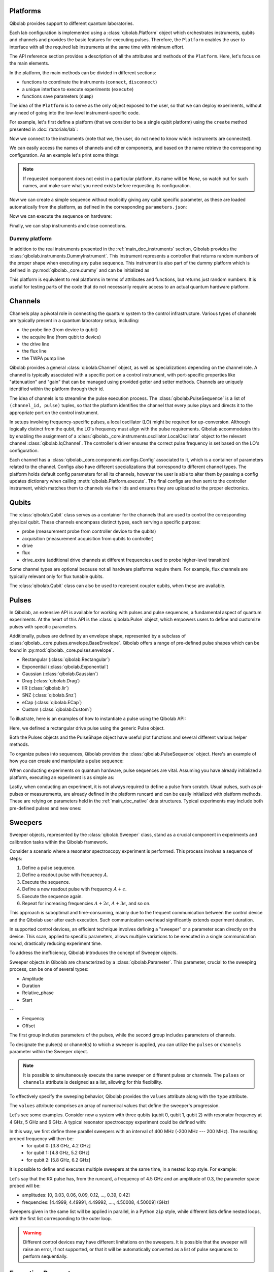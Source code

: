 .. _main_doc_platform:

Platforms
---------

Qibolab provides support to different quantum laboratories.

Each lab configuration is implemented using a :class:`qibolab.Platform` object which orchestrates instruments,
qubits and channels and provides the basic features for executing pulses.
Therefore, the ``Platform`` enables the user to interface with all
the required lab instruments at the same time with minimum effort.

The API reference section provides a description of all the attributes and methods of the ``Platform``. Here, let's focus on the main elements.

In the platform, the main methods can be divided in different sections:

- functions to coordinate the instruments (``connect``, ``disconnect``)
- a unique interface to execute experiments (``execute``)
- functions save parameters (``dump``)

The idea of the ``Platform`` is to serve as the only object exposed to the user, so that we can deploy experiments,
without any need of going into the low-level instrument-specific code.

For example, let's first define a platform (that we consider to be a single qubit platform) using the ``create`` method presented in :doc:`/tutorials/lab`:

.. testcode::  python

    from qibolab import create_platform

    platform = create_platform("dummy")

Now we connect to the instruments (note that we, the user, do not need to know which instruments are connected).

.. testcode::  python

    platform.connect()

We can easily access the names of channels and other components, and based on the name retrieve the corresponding configuration. As an example let's print some things:

.. note::
   If requested component does not exist in a particular platform, its name will be `None`, so watch out for such names, and make sure what you need exists before requesting its configuration.

.. testcode::  python

    drive_channel_id = platform.qubits[0].drive
    drive_channel = platform.channels[drive_channel_id]
    print(f"Drive channel name: {drive_channel_id}")
    print(f"Drive frequency: {platform.config(drive_channel_id).frequency}")

    drive_lo = drive_channel.lo
    if drive_lo is None:
        print(f"Drive channel {drive_channel_id} does not use an LO.")
    else:
        print(f"Name of LO for channel {drive_channel_id} is {drive_lo}")
        print(f"LO frequency: {platform.config(drive_lo).frequency}")

.. testoutput:: python
    :hide:

    Drive channel name: 0/drive
    Drive frequency: 4000000000.0
    Drive channel 0/drive does not use an LO.

Now we can create a simple sequence without explicitly giving any qubit specific parameter,
as these are loaded automatically from the platform, as defined in the corresponding ``parameters.json``:

.. testcode::  python

   from qibolab import Delay, PulseSequence
   import numpy as np

   ps = PulseSequence()
   qubit = platform.qubits[0]
   natives = platform.natives.single_qubit[0]
   ps.concatenate(natives.RX())
   ps.concatenate(natives.R(phi=np.pi / 2))
   ps.append((qubit.probe, Delay(duration=200)))
   ps.concatenate(natives.MZ())

Now we can execute the sequence on hardware:

.. testcode::  python

    from qibolab import (
        AcquisitionType,
        AveragingMode,
    )

    options = dict(
        nshots=1000,
        relaxation_time=10,
        fast_reset=False,
        acquisition_type=AcquisitionType.INTEGRATION,
        averaging_mode=AveragingMode.CYCLIC,
    )
    results = platform.execute([ps], **options)

Finally, we can stop instruments and close connections.

.. testcode::  python

    platform.disconnect()


.. _main_doc_dummy:

Dummy platform
^^^^^^^^^^^^^^

In addition to the real instruments presented in the :ref:`main_doc_instruments` section, Qibolab provides the :class:`qibolab.instruments.DummyInstrument`.
This instrument represents a controller that returns random numbers of the proper shape when executing any pulse sequence.
This instrument is also part of the dummy platform which is defined in :py:mod:`qibolab._core.dummy` and can be initialized as

.. testcode::  python

    from qibolab import create_platform

    platform = create_platform("dummy")

This platform is equivalent to real platforms in terms of attributes and functions, but returns just random numbers.
It is useful for testing parts of the code that do not necessarily require access to an actual quantum hardware platform.


.. _main_doc_channels:

Channels
--------

Channels play a pivotal role in connecting the quantum system to the control infrastructure.
Various types of channels are typically present in a quantum laboratory setup, including:

- the probe line (from device to qubit)
- the acquire line (from qubit to device)
- the drive line
- the flux line
- the TWPA pump line

Qibolab provides a general :class:`qibolab.Channel` object, as well as specializations depending on the channel role.
A channel is typically associated with a specific port on a control instrument, with port-specific properties like "attenuation" and "gain" that can be managed using provided getter and setter methods.
Channels are uniquely identified within the platform through their id.

The idea of channels is to streamline the pulse execution process.
The :class:`qibolab.PulseSequence` is a list of ``(channel_id, pulse)`` tuples, so that the platform identifies the channel that every pulse plays
and directs it to the appropriate port on the control instrument.

In setups involving frequency-specific pulses, a local oscillator (LO) might be required for up-conversion.
Although logically distinct from the qubit, the LO's frequency must align with the pulse requirements.
Qibolab accommodates this by enabling the assignment of a :class:`qibolab._core.instruments.oscillator.LocalOscillator` object
to the relevant channel :class:`qibolab.IqChannel`.
The controller's driver ensures the correct pulse frequency is set based on the LO's configuration.

Each channel has a :class:`qibolab._core.components.configs.Config` associated to it, which is a container of parameters related to the channel.
Configs also have different specializations that correspond to different channel types.
The platform holds default config parameters for all its channels, however the user is able to alter them by passing a config updates dictionary
when calling :meth:`qibolab.Platform.execute`.
The final configs are then sent to the controller instrument, which matches them to channels via their ids and ensures they are uploaded to the proper electronics.


.. _main_doc_qubits:

Qubits
------

The :class:`qibolab.Qubit` class serves as a container for the channels that are used to control the corresponding physical qubit.
These channels encompass distinct types, each serving a specific purpose:

- probe (measurement probe from controller device to the qubits)
- acquisition (measurement acquisition from qubits to controller)
- drive
- flux
- drive_extra (additional drive channels at different frequencies used to probe higher-level transition)

Some channel types are optional because not all hardware platforms require them.
For example, flux channels are typically relevant only for flux tunable qubits.

The :class:`qibolab.Qubit` class can also be used to represent coupler qubits, when these are available.


.. _main_doc_pulses:

Pulses
------

In Qibolab, an extensive API is available for working with pulses and pulse sequences, a fundamental aspect of quantum experiments.
At the heart of this API is the :class:`qibolab.Pulse` object, which empowers users to define and customize pulses with specific parameters.

Additionally, pulses are defined by an envelope shape, represented by a subclass of :class:`qibolab._core.pulses.envelope.BaseEnvelope`.
Qibolab offers a range of pre-defined pulse shapes which can be found in :py:mod:`qibolab._core.pulses.envelope`.

- Rectangular (:class:`qibolab.Rectangular`)
- Exponential (:class:`qibolab.Exponential`)
- Gaussian (:class:`qibolab.Gaussian`)
- Drag (:class:`qibolab.Drag`)
- IIR (:class:`qibolab.Iir`)
- SNZ (:class:`qibolab.Snz`)
- eCap (:class:`qibolab.ECap`)
- Custom (:class:`qibolab.Custom`)

To illustrate, here is an examples of how to instantiate a pulse using the Qibolab API:

.. testcode:: python

    from qibolab import Pulse, Rectangular

    pulse = Pulse(
        duration=40.0,  # Pulse duration in ns
        amplitude=0.5,  # Amplitude normalized to [-1, 1]
        relative_phase=0.0,  # Phase in radians
        envelope=Rectangular(),
    )

Here, we defined a rectangular drive pulse using the generic Pulse object.

Both the Pulses objects and the PulseShape object have useful plot functions and several different various helper methods.

To organize pulses into sequences, Qibolab provides the :class:`qibolab.PulseSequence` object. Here's an example of how you can create and manipulate a pulse sequence:

.. testcode:: python

    from qibolab import Pulse, PulseSequence, Rectangular


    pulse1 = Pulse(
        duration=40,  # timing, in all qibolab, is expressed in ns
        amplitude=0.5,  # this amplitude is relative to the range of the instrument
        relative_phase=0,  # phases are in radians
        envelope=Rectangular(),
    )
    pulse2 = Pulse(
        duration=40,  # timing, in all qibolab, is expressed in ns
        amplitude=0.5,  # this amplitude is relative to the range of the instrument
        relative_phase=0,  # phases are in radians
        envelope=Rectangular(),
    )
    pulse3 = Pulse(
        duration=40,  # timing, in all qibolab, is expressed in ns
        amplitude=0.5,  # this amplitude is relative to the range of the instrument
        relative_phase=0,  # phases are in radians
        envelope=Rectangular(),
    )
    pulse4 = Pulse(
        duration=40,  # timing, in all qibolab, is expressed in ns
        amplitude=0.5,  # this amplitude is relative to the range of the instrument
        relative_phase=0,  # phases are in radians
        envelope=Rectangular(),
    )
    sequence = PulseSequence(
        [
            ("qubit/drive", pulse1),
            ("qubit/drive", pulse2),
            ("qubit/drive", pulse3),
            ("qubit/drive", pulse4),
        ],
    )

    print(f"Total duration: {sequence.duration}")


.. testoutput:: python
    :hide:

    Total duration: 160.0


When conducting experiments on quantum hardware, pulse sequences are vital. Assuming you have already initialized a platform, executing an experiment is as simple as:

.. testcode:: python

    result = platform.execute([sequence])

Lastly, when conducting an experiment, it is not always required to define a pulse from scratch.
Usual pulses, such as pi-pulses or measurements, are already defined in the platform runcard and can be easily initialized with platform methods.
These are relying on parameters held in the :ref:`main_doc_native` data structures.
Typical experiments may include both pre-defined pulses and new ones:

.. testcode:: python

    from qibolab import Rectangular

    natives = platform.natives.single_qubit[0]
    sequence = natives.RX() | natives.MZ()

    results = platform.execute([sequence])


Sweepers
--------

Sweeper objects, represented by the :class:`qibolab.Sweeper` class, stand as a crucial component in experiments and calibration tasks within the Qibolab framework.

Consider a scenario where a resonator spectroscopy experiment is performed. This process involves a sequence of steps:

1. Define a pulse sequence.
2. Define a readout pulse with frequency :math:`A`.
3. Execute the sequence.
4. Define a new readout pulse with frequency :math:`A + \epsilon`.
5. Execute the sequence again.
6. Repeat for increasing frequencies :math:`A + 2 \epsilon`, :math:`A + 3 \epsilon`, and so on.

This approach is suboptimal and time-consuming, mainly due to the frequent communication between the control device and the Qibolab user after each execution. Such communication overhead significantly extends experiment duration.

In supported control devices, an efficient technique involves defining a "sweeper" or a parameter scan directly on the device. This scan, applied to specific parameters, allows multiple variations to be executed in a single communication round, drastically reducing experiment time.

To address the inefficiency, Qibolab introduces the concept of Sweeper objects.

Sweeper objects in Qibolab are characterized by a :class:`qibolab.Parameter`. This parameter, crucial to the sweeping process, can be one of several types:

- Amplitude
- Duration
- Relative_phase
- Start

--

- Frequency
- Offset

The first group includes parameters of the pulses, while the second group includes parameters of channels.

To designate the pulse(s) or channel(s) to which a sweeper is applied, you can utilize the ``pulses`` or ``channels`` parameter within the Sweeper object.

.. note::

   It is possible to simultaneously execute the same sweeper on different pulses or channels. The ``pulses`` or ``channels`` attribute is designed as a list, allowing for this flexibility.

To effectively specify the sweeping behavior, Qibolab provides the ``values`` attribute along with the ``type`` attribute.

The ``values`` attribute comprises an array of numerical values that define the sweeper's progression.

Let's see some examples.
Consider now a system with three qubits (qubit 0, qubit 1, qubit 2) with resonator frequency at 4 GHz, 5 GHz and 6 GHz.
A typical resonator spectroscopy experiment could be defined with:

.. testcode:: python

    import numpy as np

    from qibolab import Parameter, Sweeper

    natives = platform.natives.single_qubit

    sequence = (
        natives[0].MZ()  # readout pulse for qubit 0 at 4 GHz
        | natives[1].MZ()  # readout pulse for qubit 1 at 5 GHz
        | natives[2].MZ()  # readout pulse for qubit 2 at 6 GHz
    )

    sweepers = [
        Sweeper(
            parameter=Parameter.frequency,
            values=platform.config(qubit.probe).frequency
            + np.arange(-200_000, +200_000, 1),  # define an interval of swept values
            channels=[qubit.probe],
        )
        for qubit in platform.qubits.values()
    ]

    results = platform.execute([sequence], [sweepers], **options)

In this way, we first define three parallel sweepers with an interval of 400 MHz (-200 MHz --- 200 MHz). The resulting probed frequency will then be:
    - for qubit 0: [3.8 GHz, 4.2 GHz]
    - for qubit 1: [4.8 GHz, 5.2 GHz]
    - for qubit 2: [5.8 GHz, 6.2 GHz]

It is possible to define and executes multiple sweepers at the same time, in a nested loop style.
For example:

.. testcode:: python

    qubit = platform.qubits[0]
    natives = platform.natives.single_qubit[0]
    rx_sequence = natives.RX()
    sequence = rx_sequence | natives.MZ()

    f0 = platform.config(qubit.drive).frequency
    sweeper_freq = Sweeper(
        parameter=Parameter.frequency,
        range=(f0 - 100_000, f0 + 100_000, 10_000),
        channels=[qubit.drive],
    )
    rx_pulse = rx_sequence[0][1]
    sweeper_amp = Sweeper(
        parameter=Parameter.amplitude,
        range=(0, 0.43, 0.3),
        pulses=[rx_pulse],
    )

    results = platform.execute([sequence], [[sweeper_freq], [sweeper_amp]], **options)

Let's say that the RX pulse has, from the runcard, a frequency of 4.5 GHz and an amplitude of 0.3, the parameter space probed will be:

- amplitudes: [0, 0.03, 0.06, 0.09, 0.12, ..., 0.39, 0.42]
- frequencies: [4.4999, 4.49991, 4.49992, ...., 4.50008, 4.50009] (GHz)

Sweepers given in the same list will be applied in parallel, in a Python ``zip`` style,
while different lists define nested loops, with the first list corresponding to the outer loop.

.. warning::

   Different control devices may have different limitations on the sweepers.
   It is possible that the sweeper will raise an error, if not supported, or that it will be automatically converted as a list of pulse sequences to perform sequentially.

Execution Parameters
--------------------

In the course of several examples, you've encountered the ``**options`` argument in function calls like:

.. testcode:: python

   res = platform.execute([sequence], **options)

Let's now delve into the details of the ``options`` and understand its parts.

The ``options`` extra arguments, is a vital element for every hardware execution.
It encompasses essential information that tailors the execution to specific requirements:

- ``nshots``: Specifies the number of experiment repetitions.
- ``relaxation_time``: Introduces a wait time between repetitions, measured in nanoseconds (ns).
- ``fast_reset``: Enables or disables fast reset functionality, if supported; raises an error if not supported.
- ``acquisition_type``: Determines the acquisition mode for results.
- ``averaging_mode``: Defines the mode for result averaging.

The first three parameters are straightforward in their purpose. However, let's take a closer look at the last two parameters.

Supported acquisition types, accessible via the :class:`qibolab.AcquisitionType` enumeration, include:

- Discrimination: Distinguishes states based on acquired voltages.
- Integration: Returns demodulated and integrated waveforms.
- Raw: Offers demodulated, yet unintegrated waveforms.

Supported averaging modes, available through the :class:`qibolab.AveragingMode` enumeration, consist of:

- Cyclic: Provides averaged results, yielding a single IQ point per measurement.
- Singleshot: Supplies non-averaged results.

.. note::

    Two averaging modes actually exists: cyclic and sequential.
    In sequential mode, a sweeper is executed with the repetition loop nested inside, while cyclic mode places the sweeper as the outermost loop. Cyclic execution generally offers better noise resistance.
    Ideally, use the cyclic mode. However, some devices lack support for it and will automatically convert it to sequential execution.


Results
-------

``platform.execute`` returns a dictionary, mapping the acquisition pulse id to the results of the corresponding measurements.
The results of each measurement are a numpy array with dimension that depends on the number of shots, acquisition type,
averaging mode and the number of swept points, if sweepers were used.

For example in

.. testcode:: python

    qubit = platform.qubits[0]
    natives = platform.natives.single_qubit[0]

    ro_sequence = natives.MZ()
    sequence = natives.RX() | ro_sequence


    ro_pulse = ro_sequence[0][1]
    result = platform.execute(
        [sequence],
        nshots=1000,
        relaxation_time=10,
        fast_reset=False,
        acquisition_type=AcquisitionType.INTEGRATION,
        averaging_mode=AveragingMode.CYCLIC,
    )


``result`` will be a dictionary with a single key ``ro_pulse.id`` and an array of
two elements, the averaged I and Q components of the integrated signal.
If instead, ``(AcquisitionType.INTEGRATION, AveragingMode.SINGLESHOT)`` was used, the array would have shape ``(options["nshots"], 2)``,
while for ``(AcquisitionType.DISCRIMINATION, AveragingMode.SINGLESHOT)`` the shape would be ``(options["nshots"],)`` with values 0 or 1.

The shape of the values of an integrated acquisition with two sweepers will be:

.. testcode:: python

    f0 = platform.config(qubit.drive).frequency
    sweeper1 = Sweeper(
        parameter=Parameter.frequency,
        range=(f0 - 100_000, f0 + 100_000, 1),
        channels=[qubit.drive],
    )
    sweeper2 = Sweeper(
        parameter=Parameter.frequency,
        range=(f0 - 200_000, f0 + 200_000, 1),
        channels=[qubit.probe],
    )
    shape = (options["nshots"], len(sweeper1.values), len(sweeper2.values), 2)

.. _main_doc_compiler:

Transpiler and Compiler
-----------------------

While pulse sequences can be directly deployed using a platform, circuits need to first be transpiled and compiled to the equivalent pulse sequence.
This procedure typically involves the following steps:

1. The circuit needs to respect the chip topology, that is, two-qubit gates can only target qubits that share a physical connection. To satisfy this constraint SWAP gates may need to be added to rearrange the logical qubits.
2. All gates are transpiled to native gates, which represent the universal set of gates that can be implemented (via pulses) in the chip.
3. Native gates are compiled to a pulse sequence.

The transpiler is responsible for steps 1 and 2, while the compiler for step 3 of the list above.
To be executed in Qibolab, a circuit should be already transpiled. It possible to use the transpilers provided by Qibo to do it. For more information, please refer the `examples in the Qibo documentation <https://qibo.science/qibo/stable/code-examples/advancedexamples.html#how-to-modify-the-transpiler>`_.
On the other hand, the compilation process is taken care of automatically by the :class:`qibolab.QibolabBackend`.

Once a circuit has been compiled, it is converted to a :class:`qibolab.PulseSequence` by the :class:`qibolab._core.compilers.compiler.Compiler`.
This is a container of rules which define how each native gate can be translated to pulses.
A rule is a Python function that accepts a Qibo gate and a platform object and returns the :class:`qibolab.PulseSequence` implementing this gate and a dictionary with potential virtual-Z phases that need to be applied in later pulses.
Examples of rules can be found on :py:mod:`qibolab._core.compilers.default`, which defines the default rules used by Qibolab.

.. note::
   Rules return a :class:`qibolab.PulseSequence` for each gate, instead of a single pulse, because some gates such as the U3 or two-qubit gates, require more than one pulses to be implemented.

.. _main_doc_native:

Native
------

Each quantum platform supports a specific set of native gates, which are the quantum operations that have been calibrated.
If this set is universal any circuit can be transpiled and compiled to a pulse sequence which can then be deployed in the given platform.

:py:mod:`qibolab._core.native` provides data containers for holding the pulse parameters required for implementing every native gate.
The :class:`qibolab.Platform` provides a natives property that returns the :class:`qibolab._core.native.SingleQubitNatives`
which holds the single qubit native gates for every qubit and :class:`qibolab._core.native.TwoQubitNatives` for the two-qubit native gates of every qubit pair.
Each native gate is represented by a :class:`qibolab.PulseSequence` which contains all the calibrated parameters.

Typical single-qubit native gates are the Pauli-X gate, implemented via a pi-pulse which is calibrated using Rabi oscillations and the measurement gate,
implemented via a pulse sent in the readout line followed by an acquisition.
For a universal set of single-qubit gates, the RX90 (pi/2-pulse) gate is required,
which is implemented by halving the amplitude of the calibrated pi-pulse.

Typical two-qubit native gates are the CZ and iSWAP, with their availability being platform dependent.
These are implemented with a sequence of flux pulses, potentially to multiple qubits, and virtual Z-phases.
Depending on the platform and the quantum chip architecture, two-qubit gates may require pulses acting on qubits that are not targeted by the gate.

.. _main_doc_instruments:

Instruments
-----------

One the key features of Qibolab is its support for multiple different electronics.
A list of all the supported electronics follows:

Controllers (subclasses of :class:`qibolab._core.instruments.abstract.Controller`):
    - Dummy Instrument: :class:`qibolab.instruments.DummyInstrument`
    - Quantum Machines: :class:`qibolab.instruments.qm.QMController`

Other Instruments (subclasses of :class:`qibolab._core.instruments.abstract.Instrument`):
    - Erasynth++: :class:`qibolab.instruments.era.ERASynth`
    - RohseSchwarz SGS100A: :class:`qibolab.instruments.rohde_schwarz.SGS100A`

All instruments inherit the :class:`qibolab._core.instruments.abstract.Instrument` and implement methods for connecting and disconnecting.
:class:`qibolab._core.instruments.abstract.Controller` is a special case of instruments that provides the :class:`qibolab._core.instruments.abstract.execute`
method that deploys sequences on hardware.

Some more detail on the interal functionalities of instruments is given in :doc:`/tutorials/instrument`

The following is a table of the currently supported or not supported features (dev stands for `under development`):

.. csv-table:: Supported features
    :header: "Feature", "RFSoC", "Qblox", "QM", "ZH"
    :widths: 25, 5, 5, 5, 5

    "Arbitrary pulse sequence",     "yes","yes","yes","yes"
    "Arbitrary waveforms",          "yes","yes","yes","yes"
    "Multiplexed readout",          "yes","yes","yes","yes"
    "Hardware classification",      "no","yes","yes","yes"
    "Fast reset",                   "dev","dev","dev","dev"
    "Device simulation",            "no","no","yes","dev"
    "RTS frequency",                "yes","yes","yes","yes"
    "RTS amplitude",                "yes","yes","yes","yes"
    "RTS duration",                 "yes","yes","yes","yes"
    "RTS relative phase",           "yes","yes","yes","yes"
    "RTS 2D any combination",       "yes","yes","yes","yes"
    "Sequence unrolling",           "dev","dev","dev","dev"
    "Hardware averaging",           "yes","yes","yes","yes"
    "Singleshot (no averaging)",    "yes","yes","yes","yes"
    "Integrated acquisition",       "yes","yes","yes","yes"
    "Classified acquisition",       "yes","yes","yes","yes"
    "Raw waveform acquisition",     "yes","yes","yes","yes"


Quantum Machines
^^^^^^^^^^^^^^^^

Tested with a cluster of nine `OPX+ <https://www.quantum-machines.co/products/opx/>`_ controllers, using QOP213 and QOP220.

Qibolab is communicating with the instruments using the `QUA <https://docs.quantum-machines.co/0.1/>`_ language, via the ``qm-qua`` and ``qualang-tools`` Python libraries.

.. _qrng:

Quantum Random Number Generator
^^^^^^^^^^^^^^^^^^^^^^^^^^^^^^^

In addition to the above instruments used for QPU control, Qibolab provides a driver
for sampling numbers from a quantum random number generator device (QRNG) in
:class:`qibolab.instruments.qrng.QRNG`.
This assumes that the device is connected to the host computer via a serial port.

The following script can be used to sample 1000 floats uniformly distributed in [0, 1]:

.. code::  python

    from qibolab.instruments.qrng import QRNG

    qrng = QRNG(address="/dev/ttyACM0")

    qrng.connect()

    samples = qrng.random(1000)

    qrng.disconnect()


The QRNG produces raw entropy which is converted to uniform distribution using an
exctraction algorithm. Two such algorithms are implemented

- :class:`qibolab.instruments.qrng.ShaExtrator`: default, based on SHA-256 hash algorithm,
- :class:`qibolab.instruments.qrng.ToeplitzExtractor`.

It is possible to switch extractor when instantiating the :class:`qibolab.instruments.qrng.QRNG` object:

.. code::  python

    from qibolab.instruments.qrng import QRNG, ToeplitzExtractor

    qrng = QRNG(address="/dev/ttyACM0", extractor=ToeplitzExtractor())


.. _main_doc_emulator:

Emulation of QPU platforms
---------------------------

Although Qibolab is mostly dedicated to providing hardware drivers for self-hosted quantum computing setups,
it is also possible to simulate the outcome of a pulse sequence with an emulator.
The emulator currently available is based on `QuTiP <https://qutip.org/>`_, the simulation is performed
by solving the master equation for a given Hamiltonian including dissipation using `mesolve <https://qutip.readthedocs.io/en/qutip-5.1.x/apidoc/solver.html#qutip.solver.mesolve.mesolve>`_.

Qibolab currently support up to 2 split-transmon capacively coupled qubit

.. math::

    \frac{H}{\hbar} =  \sum_{i=1}^2 \Big[ a^\dagger_i a_i \omega_i (\Phi_i) + \frac{\alpha_i}{2} a_i^\dagger a_i^\dagger a_i a_i - i \Omega_i(t) (a_i - a_i^\dagger) \Big] + g (a_1^\dagger a_2 + a_1 a_2^\dagger)

where :math:`a_i (a_i^\dagger)` are the destruction (creation) operators for the transmon  :math:`i`,
:math:`\omega_i` and :math:`\alpha_i / 2 \pi` are the frequency and the anharmoncity of the transmon  :math:`i`.
Each transmon is controlled with a drive term with a Rabi frequency :math:`\Omega_i(t)` and it is flux-tunable, meaning
that the frequency of the transmon can be changed by applying flux :math:`\Phi_i`

.. math::

    \omega_i(\Phi_i) = (\omega_i^{\text{max}} - \alpha_i)
    \sqrt[4]{d_i^2 + (1 - d_i^2)\cos^2\left( \pi (\Phi - \Phi^{\text{sweetspot}}) \right)} + \alpha_i

where :math:`\omega_i^{\text{max}}` is the maximum frequency of the transmon, :math:`d_i` is the junctions asymmetry
and :math:`\Phi^{\text{sweetspot}}` is the flux value at which the transmon frequency is maximum.
Currently neither drive or crosstalk effects are considered.
The coupling strength between the two transmons :math:`g` .

The readout pulses parameters are ignored, given that the Hamiltonian doesn't include a resonator. The only information
used when the readout pulse is placed in the sequence which is necessary to determine for how long the system should be evolved.
The results retrieved by the emulator correspond to the time when the readout pulse is played.

Measurements are performed by measuring the probability of each transmon state available. In the case of two levels we return the probability
of finding the transmon in either :math:`\ket{0}` or :math:`\ket{1}`. When ``AveragingMode.SINGLESHOT`` is used samples are generated from the probabilities
computed previously. If ``AveragingMode.CYCLIC`` the following weighted average is returned

.. math::

    \mu = \sum_{i=0}^{N} i  p_i

where :math:`p_i` is the probability corresponding to state :math:`\ket{i}`, and :math:`N` are the transmon levels available.

The emulator supports ``AcquisitionType.DISCRIMINATION``. We also provide a way of retrieving information with ``AcquisitionType.INTEGRATION``
by encoding into the :math:`I` component the probabilities and while the :math:`Q` component is set at 0.
We add a Gaussian noise both on :math:`I` and :math:`Q`.
This should be enough to get some meaningful results by computing the magnitude of the signal :math:`\sqrt{I^2 + Q^2}`.

Example of platforms using the emulator are available `here <https://https://github.com/qiboteam/qibolab/tree/emulator-tests/tests/instruments/emulator/platforms/>`_.
